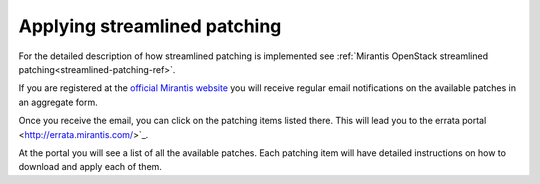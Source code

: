 .. _streamlined-patching-ops:

Applying streamlined patching
=============================

For the detailed description of how streamlined patching is implemented
see :ref:`Mirantis OpenStack streamlined patching<streamlined-patching-ref>`.

If you are registered at the `official Mirantis website <https://www.mirantis.com/>`_
you will receive regular email notifications on the available patches in an aggregate form.

Once you receive the email, you can click on the patching items
listed there. This will lead you to the errata portal <http://errata.mirantis.com/>`_.

At the portal you will see a list of all the available patches.
Each patching item will have detailed instructions on how to
download and apply each of them.
